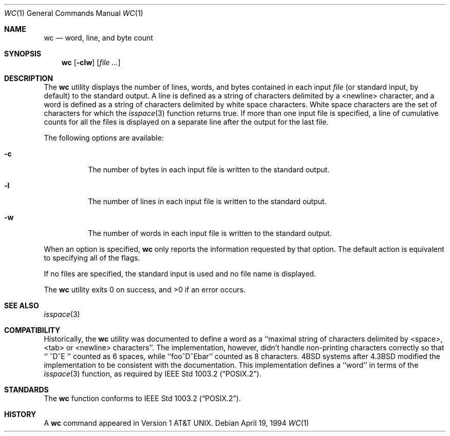 .\" Copyright (c) 1991, 1993
.\"	The Regents of the University of California.  All rights reserved.
.\"
.\" This code is derived from software contributed to Berkeley by
.\" the Institute of Electrical and Electronics Engineers, Inc.
.\"
.\" Redistribution and use in source and binary forms, with or without
.\" modification, are permitted provided that the following conditions
.\" are met:
.\" 1. Redistributions of source code must retain the above copyright
.\"    notice, this list of conditions and the following disclaimer.
.\" 2. Redistributions in binary form must reproduce the above copyright
.\"    notice, this list of conditions and the following disclaimer in the
.\"    documentation and/or other materials provided with the distribution.
.\" 3. All advertising materials mentioning features or use of this software
.\"    must display the following acknowledgement:
.\"	This product includes software developed by the University of
.\"	California, Berkeley and its contributors.
.\" 4. Neither the name of the University nor the names of its contributors
.\"    may be used to endorse or promote products derived from this software
.\"    without specific prior written permission.
.\"
.\" THIS SOFTWARE IS PROVIDED BY THE REGENTS AND CONTRIBUTORS ``AS IS'' AND
.\" ANY EXPRESS OR IMPLIED WARRANTIES, INCLUDING, BUT NOT LIMITED TO, THE
.\" IMPLIED WARRANTIES OF MERCHANTABILITY AND FITNESS FOR A PARTICULAR PURPOSE
.\" ARE DISCLAIMED.  IN NO EVENT SHALL THE REGENTS OR CONTRIBUTORS BE LIABLE
.\" FOR ANY DIRECT, INDIRECT, INCIDENTAL, SPECIAL, EXEMPLARY, OR CONSEQUENTIAL
.\" DAMAGES (INCLUDING, BUT NOT LIMITED TO, PROCUREMENT OF SUBSTITUTE GOODS
.\" OR SERVICES; LOSS OF USE, DATA, OR PROFITS; OR BUSINESS INTERRUPTION)
.\" HOWEVER CAUSED AND ON ANY THEORY OF LIABILITY, WHETHER IN CONTRACT, STRICT
.\" LIABILITY, OR TORT (INCLUDING NEGLIGENCE OR OTHERWISE) ARISING IN ANY WAY
.\" OUT OF THE USE OF THIS SOFTWARE, EVEN IF ADVISED OF THE POSSIBILITY OF
.\" SUCH DAMAGE.
.\"
.\"     @(#)wc.1	8.2 (Berkeley) 4/19/94
.\" $FreeBSD: src/usr.bin/wc/wc.1,v 1.5.2.1 1999/08/29 15:34:40 peter Exp $
.\"
.Dd April 19, 1994
.Dt WC 1
.Os
.Sh NAME
.Nm wc
.Nd word, line, and byte count
.Sh SYNOPSIS
.Nm wc
.Op Fl clw
.Op Ar
.Sh DESCRIPTION
The
.Nm
utility displays the number of lines, words, and bytes contained in each
input
.Ar file
(or standard input, by default) to the standard output.
A line is defined as a string of characters delimited by a <newline>
character,
and a word is defined as a string of characters delimited by white space
characters.
White space characters are the set of characters for which the
.Xr isspace 3
function returns true.
If more than one input file is specified, a line of cumulative counts
for all the files is displayed on a separate line after the output for
the last file.
.Pp
The following options are available:
.Bl -tag -width Ds
.It Fl c
The number of bytes in each input file
is written to the standard output.
.It Fl l
The number of lines in each input file
is written to the standard output.
.It Fl w
The number of words in each input file
is written to the standard output.
.El
.Pp
When an option is specified,
.Nm
only reports the information requested by that option.
The default action is equivalent to specifying all of the flags.
.Pp
If no files are specified, the standard input is used and no
file name is displayed.
.Pp
The
.Nm
utility exits 0 on success, and >0 if an error occurs.
.Sh SEE ALSO
.Xr isspace 3
.Sh COMPATIBILITY
Historically, the
.Nm
utility was documented to define a word as a ``maximal string of
characters delimited by <space>, <tab> or <newline> characters''.
The implementation, however, didn't handle non-printing characters
correctly so that ``  ^D^E  '' counted as 6 spaces, while ``foo^D^Ebar''
counted as 8 characters.
4BSD systems after 4.3BSD modified the implementation to be consistent
with the documentation.
This implementation defines a ``word'' in terms of the
.Xr isspace 3
function, as required by
.St -p1003.2 .
.Sh STANDARDS
The
.Nm
function conforms to
.St -p1003.2 .
.Sh HISTORY
A
.Nm
command appeared in
.At v1 .

